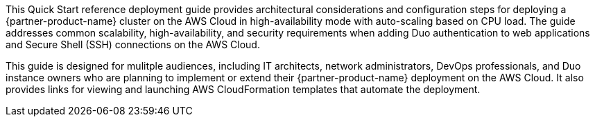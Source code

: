 // Replace the content in <>
// Identify your target audience and explain how/why they would use this Quick Start.
//Avoid borrowing text from third-party websites (copying text from AWS service documentation is fine). Also, avoid marketing-speak, focusing instead on the technical aspect.

This Quick Start reference deployment guide provides architectural considerations and configuration steps for deploying a {partner-product-name} cluster on the AWS Cloud in high-availability mode with auto-scaling based on CPU load. The guide addresses common scalability, high-availability, and security requirements when adding Duo authentication to web applications and Secure Shell (SSH) connections on the AWS Cloud. 

This guide is designed for mulitple audiences, including IT architects, network administrators, DevOps professionals, and Duo instance owners who are planning to implement or extend their {partner-product-name} deployment on the AWS Cloud. It also provides links for viewing and launching AWS CloudFormation templates that automate the deployment.